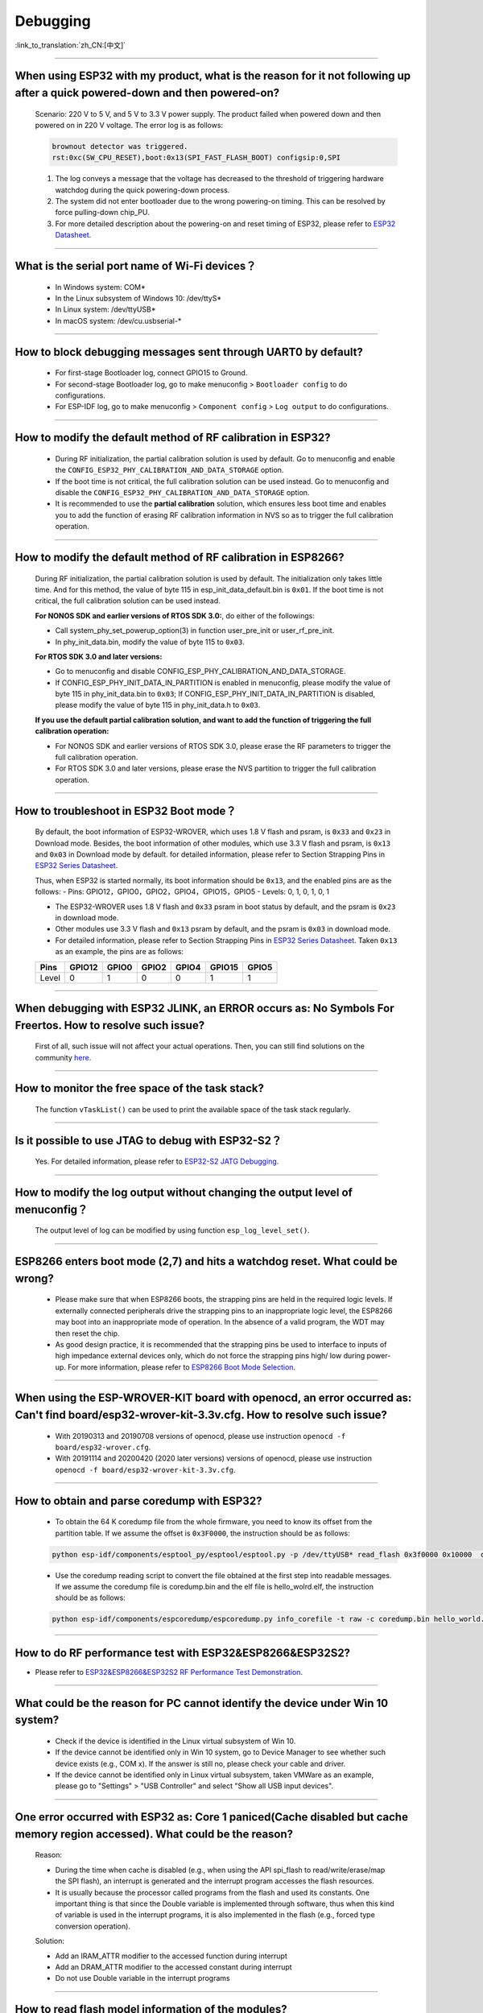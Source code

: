 Debugging
=========

:link_to_translation:`zh_CN:[中文]`

.. raw:: html

   <style>
   body {counter-reset: h2}
     h2 {counter-reset: h3}
     h2:before {counter-increment: h2; content: counter(h2) ". "}
     h3:before {counter-increment: h3; content: counter(h2) "." counter(h3) ". "}
     h2.nocount:before, h3.nocount:before, { content: ""; counter-increment: none }
   </style>

--------------

When using ESP32 with my product, what is the reason for it not following up after a quick powered-down and then powered-on?
-------------------------------------------------------------------------------------------------------------------------------------------

  Scenario: 220 V to 5 V, and 5 V to 3.3 V power supply. The product failed when powered down and then powered on in 220 V voltage. The error log is as follows:

  .. code-block:: text

    brownout detector was triggered.
    rst:0xc(SW_CPU_RESET),boot:0x13(SPI_FAST_FLASH_BOOT) configsip:0,SPI

  1. The log conveys a message that the voltage has decreased to the threshold of triggering hardware watchdog during the quick powering-down process.
  2. The system did not enter bootloader due to the wrong powering-on timing. This can be resolved by force pulling-down chip_PU.
  3. For more detailed description about the powering-on and reset timing of ESP32, please refer to `ESP32 Datasheet <https://www.espressif.com/sites/default/files/documentation/esp32_datasheet_en.pdf>`_.

--------------

What is the serial port name of Wi-Fi devices？
--------------------------------------------------

 - In Windows system: COM\* 
 - In the Linux subsystem of Windows 10: /dev/ttyS\*
 - In Linux system: /dev/ttyUSB\*
 - In macOS system: /dev/cu.usbserial-\*

--------------

How to block debugging messages sent through UART0 by default?
-------------------------------------------------------------------------

  - For first-stage Bootloader log, connect GPIO15 to Ground.
  - For second-stage Bootloader log, go to make menuconfig > ``Bootloader config`` to do configurations.
  - For ESP-IDF log, go to make menuconfig > ``Component config`` > ``Log output`` to do configurations.

--------------

How to modify the default method of RF calibration in ESP32?
--------------------------------------------------------------------------

  - During RF initialization, the partial calibration solution is used by default. Go to menuconfig and enable the ``CONFIG_ESP32_PHY_CALIBRATION_AND_DATA_STORAGE`` option.

  - If the boot time is not critical, the full calibration solution can be used instead. Go to menuconfig and disable the ``CONFIG_ESP32_PHY_CALIBRATION_AND_DATA_STORAGE`` option.

  - It is recommended to use the **partial calibration** solution, which ensures less boot time and enables you to add the function of erasing RF calibration information in NVS so as to trigger the full calibration operation.

--------------

How to modify the default method of RF calibration in ESP8266?
----------------------------------------------------------------------------
  
  During RF initialization, the partial calibration solution is used by default. The initialization only takes little time. And for this method, the value of byte 115 in esp_init_data_default.bin is ``0x01``. If the boot time is not critical, the full calibration solution can be used instead.

  **For NONOS SDK and earlier versions of RTOS SDK 3.0:**, do either of the followings:

  - Call system_phy_set_powerup_option(3) in function user_pre_init or user_rf_pre_init.
  - In phy_init_data.bin, modify the value of byte 115 to ``0x03``.

  **For RTOS SDK 3.0 and later versions:**

  - Go to menuconfig and disable CONFIG_ESP_PHY_CALIBRATION_AND_DATA_STORAGE.
  - If CONFIG_ESP_PHY_INIT_DATA_IN_PARTITION is enabled in menuconfig, please modify the value of byte 115 in phy_init_data.bin to ``0x03``; If CONFIG_ESP_PHY_INIT_DATA_IN_PARTITION is disabled, please modify the value of byte 115 in phy_init_data.h to ``0x03``.

  **If you use the default partial calibration solution, and want to add the function of triggering the full calibration operation:**

  - For NONOS SDK and earlier versions of RTOS SDK 3.0, please erase the RF parameters to trigger the full calibration operation. 
  - For RTOS SDK 3.0 and later versions, please erase the NVS partition to trigger the full calibration operation.

--------------

How to troubleshoot in ESP32 Boot mode？
------------------------------------------

  By default, the boot information of ESP32-WROVER, which uses 1.8 V flash and psram, is ``0x33`` and ``0x23`` in Download mode. Besides, the boot information of other modules, which use 3.3 V flash and psram, is ``0x13`` and ``0x03`` in Download mode by default. for detailed information, please refer to Section Strapping Pins in `ESP32 Series Datasheet <https://www.espressif.com/sites/default/files/documentation/esp32_datasheet_en.pdf>`_.

  Thus, when ESP32 is started normally, its boot information should be ``0x13``, and the enabled pins are as the follows:
  - Pins: GPIO12，GPIO0，GPIO2，GPIO4，GPIO15，GPIO5
  - Levels: 0, 1, 0, 1, 0, 1


  - The ESP32-WROVER uses 1.8 V flash and ``0x33`` psram in boot status by default, and the psram is ``0x23`` in download mode.
  - Other modules use 3.3 V flash and ``0x13`` psram by default, and the psram is ``0x03`` in download mode.
  - For detailed information, please refer to Section Strapping Pins in `ESP32 Series Datasheet <https://www.espressif.com/sites/default/files/documentation/esp32_datasheet_en.pdf>`_. Taken ``0x13`` as an example, the pins are as follows:

  +--------+--------+-------+-------+-------+--------+-------+
  | Pins   | GPIO12 | GPIO0 | GPIO2 | GPIO4 | GPIO15 | GPIO5 |
  +========+========+=======+=======+=======+========+=======+
  | Level  |    0   |   1   |   0   |   0   |    1   |   1   |
  +--------+--------+-------+-------+-------+--------+-------+ 

--------------

When debugging with ESP32 JLINK, an ERROR occurs as: No Symbols For Freertos. How to resolve such issue?
---------------------------------------------------------------------------------------------------------------

  First of all, such issue will not affect your actual operations. Then, you can still find solutions on the community `here <https://community.st.com/s/question/0D50X0000BVp8RtSQJ/thread-awareness-debugging-in-freertos-stm32cubeide-110-has-a-bug-for-using-rtos-freertos-on-stlinkopenocd>`_.

--------------

How to monitor the free space of the task stack?
-----------------------------------------------------

  The function ``vTaskList()`` can be used to print the available space of the task stack regularly.

--------------

Is it possible to use JTAG to debug with ESP32-S2？
-------------------------------------------------------

  Yes. For detailed information, please refer to `ESP32-S2 JATG Debugging <https://docs.espressif.com/projects/esp-idf/en/latest/esp32s2/api-guides/jtag-debugging/>`_.


--------------

How to modify the log output without changing the output level of menuconfig？
-----------------------------------------------------------------------------------

  The output level of log can be modified by using function ``esp_log_level_set()``.

--------------

ESP8266 enters boot mode (2,7) and hits a watchdog reset. What could be wrong?
---------------------------------------------------------------------------------

  - Please make sure that when ESP8266 boots, the strapping pins are held in the required logic levels. If externally connected peripherals drive the strapping pins to an inappropriate logic level, the ESP8266 may boot into an inappropriate mode of operation. In the absence of a valid program, the WDT may then reset the chip.

  - As good design practice, it is recommended that the strapping pins be used to interface to inputs of high impedance external devices only, which do not force the strapping pins high/ low during power-up. For more information, please refer to `ESP8266 Boot Mode Selection <https://github.com/espressif/esptool/wiki/ESP8266-Boot-Mode-Selection>`_.

---------------

When using the ESP-WROVER-KIT board with openocd, an error occurred as: Can't find board/esp32-wrover-kit-3.3v.cfg. How to resolve such issue?
--------------------------------------------------------------------------------------------------------------------------------------------------

  - With 20190313 and 20190708 versions of openocd, please use instruction ``openocd -f board/esp32-wrover.cfg``.
  - With 20191114 and 20200420 (2020 later versions) versions of openocd, please use instruction ``openocd -f board/esp32-wrover-kit-3.3v.cfg``.

--------------

How to obtain and parse coredump with ESP32? 
-------------------------------------------------

  - To obtain the 64 K coredump file from the whole firmware, you need to know its offset from the partition table. If we assume the offset is ``0x3F0000``, the instruction should be as follows:

  .. code-block:: text

    python esp-idf/components/esptool_py/esptool/esptool.py -p /dev/ttyUSB* read_flash 0x3f0000 0x10000  coredump.bin

  - Use the coredump reading script to convert the file obtained at the first step into readable messages. If we assume the coredump file is coredump.bin and the elf file is hello_wolrd.elf, the instruction should be as follows:

  .. code-block:: text

    python esp-idf/components/espcoredump/espcoredump.py info_corefile -t raw -c coredump.bin hello_world.elf

--------------


How to do RF performance test with ESP32&ESP8266&ESP32S2?
--------------------------------------------------------------

- Please refer to `ESP32&ESP8266&ESP32S2 RF Performance Test Demonstration <https://www.espressif.com/sites/default/files/tools/ESP32%26ESP8266_RF_Performance_Test_EN_0.zip>`_.
  
--------------

What could be the reason for PC cannot identify the device under Win 10 system?
-----------------------------------------------------------------------------------

  - Check if the device is identified in the Linux virtual subsystem of Win 10.
  - If the device cannot be identified only in Win 10 system, go to Device Manager to see whether such device exists (e.g., COM x). If the answer is still no, please check your cable and driver.
  - If the device cannot be identified only in Linux virtual subsystem, taken VMWare as an example, please go to "Settings" > "USB Controller" and select "Show all USB input devices".

--------------

One error occurred with ESP32 as: Core 1 paniced(Cache disabled but cache memory region accessed). What could be the reason?
------------------------------------------------------------------------------------------------------------------------------------

  Reason:

  - During the time when cache is disabled (e.g., when using the API spi_flash to read/write/erase/map the SPI flash), an interrupt is generated and the interrupt program accesses the flash resources.
  - It is usually because the processor called programs from the flash and used its constants. One important thing is that since the Double variable is implemented through software, thus when this kind of variable is used in the interrupt programs, it is also implemented in the flash (e.g., forced type conversion operation).

  Solution:
  
  - Add an IRAM_ATTR modifier to the accessed function during interrupt
  - Add an DRAM_ATTR modifier to the accessed constant during interrupt
  - Do not use Double variable in the interrupt programs

--------------

How to read flash model information of the modules?
-----------------------------------------------------------

  - Please use the python script `esptool <https://github.com/espressif/esptool>`_ to read information of Espressif's chips and modules.

  .. code-block:: text

    esptool.py --port /dev/ttyUSB* flash_id





